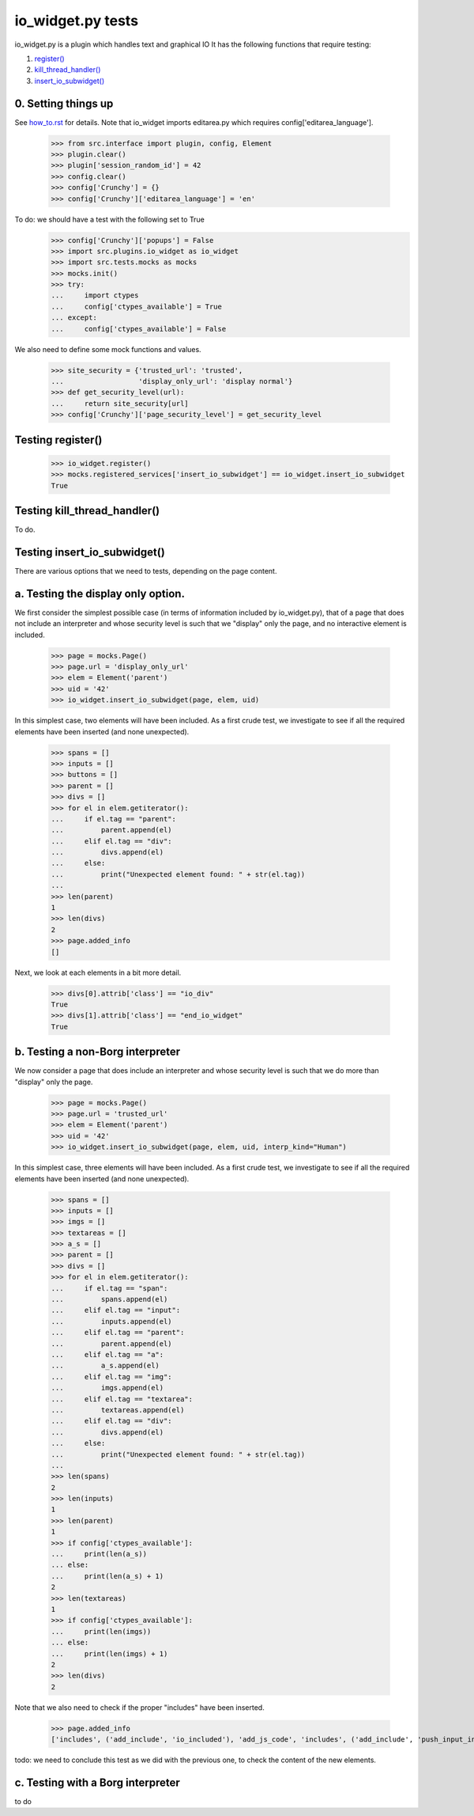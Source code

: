 io_widget.py tests
================================

io_widget.py is a plugin which handles text and graphical IO
It has the following functions that require testing:

1. `register()`_
#. `kill_thread_handler()`_
#. `insert_io_subwidget()`_

0. Setting things up
--------------------

See how_to.rst_ for details.
Note that io_widget imports editarea.py which requires 
config['editarea_language'].

.. _how_to.rst: how_to.rst


    >>> from src.interface import plugin, config, Element
    >>> plugin.clear()
    >>> plugin['session_random_id'] = 42
    >>> config.clear()
    >>> config['Crunchy'] = {}
    >>> config['Crunchy']['editarea_language'] = 'en'


To do: we should have a test with the following set to True
    >>> config['Crunchy']['popups'] = False
    >>> import src.plugins.io_widget as io_widget
    >>> import src.tests.mocks as mocks
    >>> mocks.init()
    >>> try:
    ...     import ctypes
    ...     config['ctypes_available'] = True
    ... except:
    ...     config['ctypes_available'] = False

We also need to define some mock functions and values.

    >>> site_security = {'trusted_url': 'trusted',
    ...                  'display_only_url': 'display normal'}
    >>> def get_security_level(url):
    ...     return site_security[url]
    >>> config['Crunchy']['page_security_level'] = get_security_level


.. _`register()`:

Testing register()
----------------------

    >>> io_widget.register()
    >>> mocks.registered_services['insert_io_subwidget'] == io_widget.insert_io_subwidget
    True

.. _`kill_thread_handler()`:

Testing kill_thread_handler()
-----------------------------

To do.

.. _`insert_io_subwidget()`:

Testing insert_io_subwidget()
--------------------------------

There are various options that we need to tests, depending on the page content.

a. Testing the display only option.
------------------------------------

We first consider the simplest possible case (in terms of information 
included by io_widget.py), that of a page that does not include an
interpreter and whose security level is such that we "display" only the
page, and no interactive element is included.

    >>> page = mocks.Page()
    >>> page.url = 'display_only_url'
    >>> elem = Element('parent')
    >>> uid = '42'
    >>> io_widget.insert_io_subwidget(page, elem, uid)

In this simplest case, two elements will have been included.
As a first crude test, we investigate to see if all the required elements 
have been inserted (and none unexpected).

    >>> spans = []
    >>> inputs = []
    >>> buttons = []
    >>> parent = []
    >>> divs = []
    >>> for el in elem.getiterator():
    ...     if el.tag == "parent":
    ...         parent.append(el)
    ...     elif el.tag == "div":
    ...         divs.append(el)
    ...     else:
    ...         print("Unexpected element found: " + str(el.tag))
    ...
    >>> len(parent)
    1
    >>> len(divs)
    2
    >>> page.added_info
    []

Next, we look at each elements in a bit more detail.

    >>> divs[0].attrib['class'] == "io_div"
    True
    >>> divs[1].attrib['class'] == "end_io_widget"
    True

b. Testing a non-Borg interpreter
----------------------------------

We now consider a page that does include an
interpreter and whose security level is such that we do more than
"display" only the page.

    >>> page = mocks.Page()
    >>> page.url = 'trusted_url'
    >>> elem = Element('parent')
    >>> uid = '42'
    >>> io_widget.insert_io_subwidget(page, elem, uid, interp_kind="Human")

In this simplest case, three elements will have been included.
As a first crude test, we investigate to see if all the required elements 
have been inserted (and none unexpected).

    >>> spans = []
    >>> inputs = []
    >>> imgs = []
    >>> textareas = []
    >>> a_s = []
    >>> parent = []
    >>> divs = []
    >>> for el in elem.getiterator():
    ...     if el.tag == "span":
    ...         spans.append(el)
    ...     elif el.tag == "input":
    ...         inputs.append(el)
    ...     elif el.tag == "parent":
    ...         parent.append(el)
    ...     elif el.tag == "a":
    ...         a_s.append(el)
    ...     elif el.tag == "img":
    ...         imgs.append(el)
    ...     elif el.tag == "textarea":
    ...         textareas.append(el)
    ...     elif el.tag == "div":
    ...         divs.append(el)
    ...     else:
    ...         print("Unexpected element found: " + str(el.tag))
    ...
    >>> len(spans)
    2
    >>> len(inputs)
    1
    >>> len(parent)
    1
    >>> if config['ctypes_available']:
    ...     print(len(a_s))
    ... else:
    ...     print(len(a_s) + 1)
    2
    >>> len(textareas)
    1
    >>> if config['ctypes_available']:
    ...     print(len(imgs))
    ... else:
    ...     print(len(imgs) + 1)
    2
    >>> len(divs)
    2

Note that we also need to check if the proper "includes" have been inserted.

    >>> page.added_info
    ['includes', ('add_include', 'io_included'), 'add_js_code', 'includes', ('add_include', 'push_input_included'), 'add_js_code', 'includes', ('add_include', 'editarea_included'), 'add_js_code', ('insert_js_file', '/edit_area/edit_area_crunchy.js')]

todo: we need to conclude this test as we did with the previous one, to check
the content of the new elements.

c. Testing with a Borg interpreter
------------------------------------

to do
